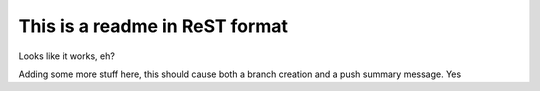 ===============================
This is a readme in ReST format
===============================

Looks like it works, eh?


Adding some more stuff here, this should cause both a branch creation and a push summary message.
Yes
